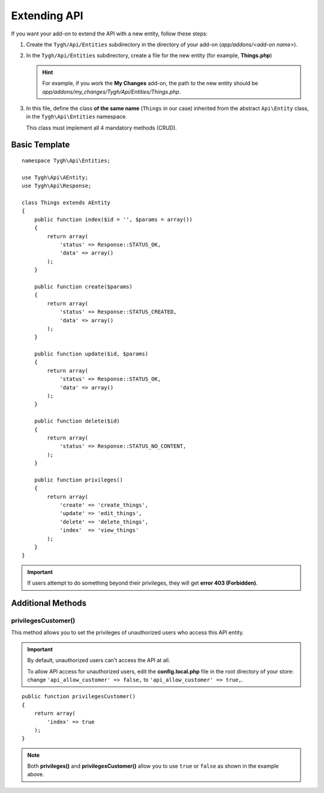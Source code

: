 *************
Extending API
*************

If you want your add-on to extend the API with a new entity, follow these steps:

1. Create the ``Tygh/Api/Entities`` subdirectory in the directory of your add-on (*app/addons/<add-on name>*).

2. In the ``Tygh/Api/Entities`` subdirectory, create a file for the new entity (for example, **Things.php**)

   .. hint::

       For example, if you work the **My Changes** add-on, the path to the new entity should be *app/addons/my_changes/Tygh/Api/Entities/Things.php*.

3. In this file, define the class **of the same name** (``Things`` in our case) inherited from the abstract ``Api\Entity`` class, in the ``Tygh\Api\Entities`` namespace.

   This class must implement all 4 mandatory methods (CRUD).

==============
Basic Template
==============

::

    namespace Tygh\Api\Entities;

    use Tygh\Api\AEntity;
    use Tygh\Api\Response;

    class Things extends AEntity
    {
        public function index($id = '', $params = array())
        {
            return array(
                'status' => Response::STATUS_OK,
                'data' => array()
            );
        }

        public function create($params)
        {
            return array(
                'status' => Response::STATUS_CREATED,
                'data' => array()
            );
        }

        public function update($id, $params)
        {
            return array(
                'status' => Response::STATUS_OK,
                'data' => array()
            );
        }

        public function delete($id)
        {
            return array(
                'status' => Response::STATUS_NO_CONTENT,
            );
        }

        public function privileges()
        {
            return array(
                'create' => 'create_things',
                'update' => 'edit_things',
                'delete' => 'delete_things',
                'index'  => 'view_things'
            );
        } 
    }

.. important::

    If users attempt to do something beyond their privileges, they will get **error 403 (Forbidden)**.

==================
Additional Methods
==================

--------------------
privilegesCustomer()
--------------------

This method allows you to set the privileges of unauthorized users who access this API entity.

.. important::

    By default, unauthorized users can't access the API at all. 

    To allow API access for unauthorized users, edit the **config.local.php** file in the root directory of your store: change ``'api_allow_customer' => false,`` to ``'api_allow_customer' => true,``.

::

    public function privilegesCustomer()
    {
        return array(
            'index' => true
        );
    }

.. note::

    Both **privileges()** and **privilegesCustomer()** allow you to use ``true`` or ``false`` as shown in the example above.
